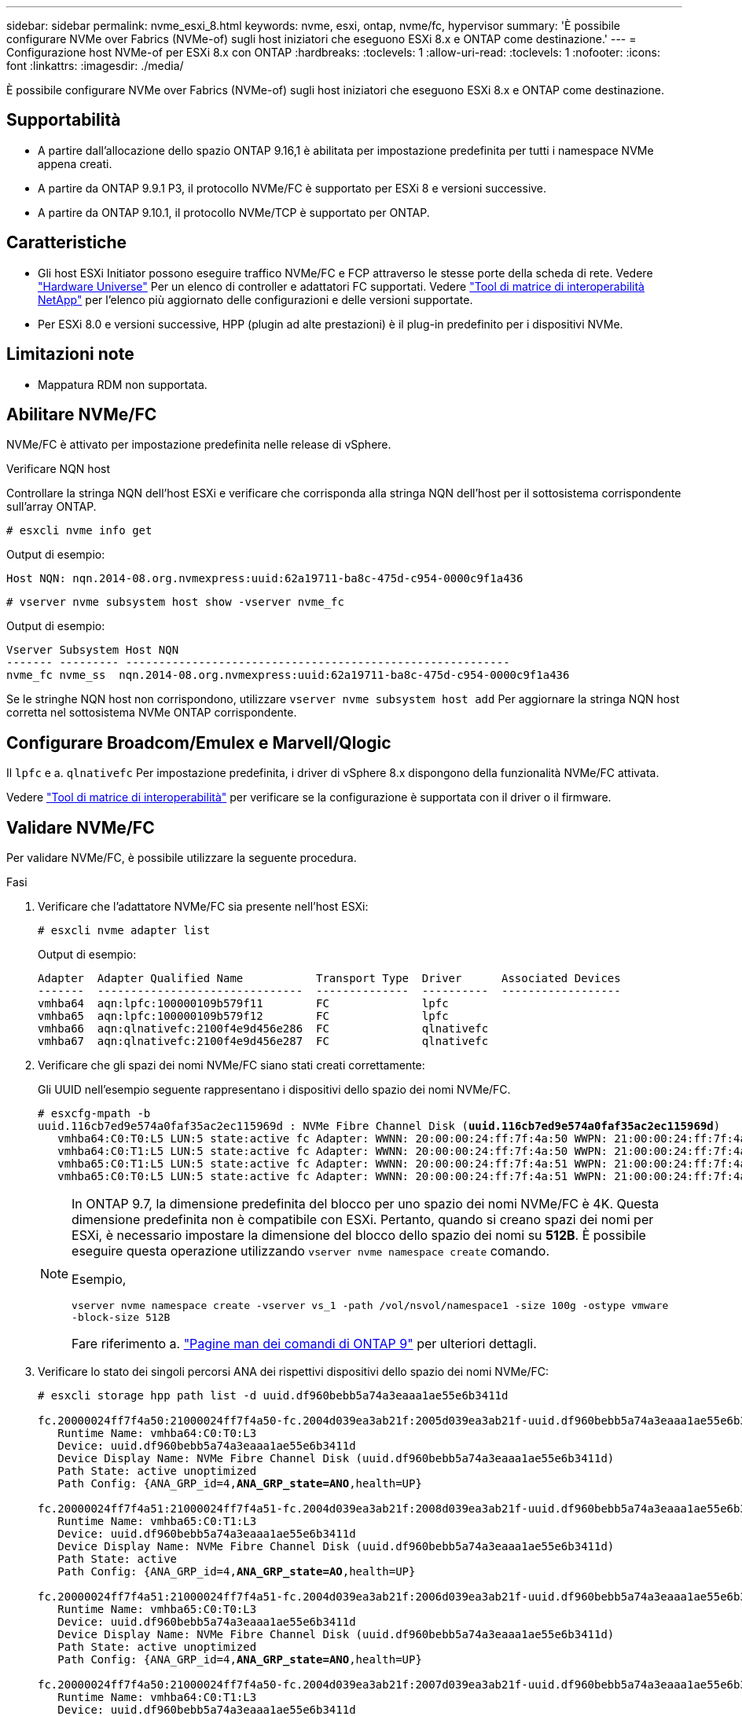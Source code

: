 ---
sidebar: sidebar 
permalink: nvme_esxi_8.html 
keywords: nvme, esxi, ontap, nvme/fc, hypervisor 
summary: 'È possibile configurare NVMe over Fabrics (NVMe-of) sugli host iniziatori che eseguono ESXi 8.x e ONTAP come destinazione.' 
---
= Configurazione host NVMe-of per ESXi 8.x con ONTAP
:hardbreaks:
:toclevels: 1
:allow-uri-read: 
:toclevels: 1
:nofooter: 
:icons: font
:linkattrs: 
:imagesdir: ./media/


[role="lead"]
È possibile configurare NVMe over Fabrics (NVMe-of) sugli host iniziatori che eseguono ESXi 8.x e ONTAP come destinazione.



== Supportabilità

* A partire dall'allocazione dello spazio ONTAP 9.16,1 è abilitata per impostazione predefinita per tutti i namespace NVMe appena creati.
* A partire da ONTAP 9.9.1 P3, il protocollo NVMe/FC è supportato per ESXi 8 e versioni successive.
* A partire da ONTAP 9.10.1, il protocollo NVMe/TCP è supportato per ONTAP.




== Caratteristiche

* Gli host ESXi Initiator possono eseguire traffico NVMe/FC e FCP attraverso le stesse porte della scheda di rete. Vedere link:https://hwu.netapp.com/Home/Index["Hardware Universe"^] Per un elenco di controller e adattatori FC supportati. Vedere link:https://mysupport.netapp.com/matrix/["Tool di matrice di interoperabilità NetApp"^] per l'elenco più aggiornato delle configurazioni e delle versioni supportate.
* Per ESXi 8.0 e versioni successive, HPP (plugin ad alte prestazioni) è il plug-in predefinito per i dispositivi NVMe.




== Limitazioni note

* Mappatura RDM non supportata.




== Abilitare NVMe/FC

NVMe/FC è attivato per impostazione predefinita nelle release di vSphere.

.Verificare NQN host
Controllare la stringa NQN dell'host ESXi e verificare che corrisponda alla stringa NQN dell'host per il sottosistema corrispondente sull'array ONTAP.

[listing]
----
# esxcli nvme info get
----
Output di esempio:

[listing]
----
Host NQN: nqn.2014-08.org.nvmexpress:uuid:62a19711-ba8c-475d-c954-0000c9f1a436
----
[listing]
----
# vserver nvme subsystem host show -vserver nvme_fc
----
Output di esempio:

[listing]
----
Vserver Subsystem Host NQN
------- --------- ----------------------------------------------------------
nvme_fc nvme_ss  nqn.2014-08.org.nvmexpress:uuid:62a19711-ba8c-475d-c954-0000c9f1a436
----
Se le stringhe NQN host non corrispondono, utilizzare `vserver nvme subsystem host add` Per aggiornare la stringa NQN host corretta nel sottosistema NVMe ONTAP corrispondente.



== Configurare Broadcom/Emulex e Marvell/Qlogic

Il `lpfc` e a. `qlnativefc` Per impostazione predefinita, i driver di vSphere 8.x dispongono della funzionalità NVMe/FC attivata.

Vedere link:https://mysupport.netapp.com/matrix/["Tool di matrice di interoperabilità"^] per verificare se la configurazione è supportata con il driver o il firmware.



== Validare NVMe/FC

Per validare NVMe/FC, è possibile utilizzare la seguente procedura.

.Fasi
. Verificare che l'adattatore NVMe/FC sia presente nell'host ESXi:
+
[listing]
----
# esxcli nvme adapter list
----
+
Output di esempio:

+
[listing]
----

Adapter  Adapter Qualified Name           Transport Type  Driver      Associated Devices
-------  -------------------------------  --------------  ----------  ------------------
vmhba64  aqn:lpfc:100000109b579f11        FC              lpfc
vmhba65  aqn:lpfc:100000109b579f12        FC              lpfc
vmhba66  aqn:qlnativefc:2100f4e9d456e286  FC              qlnativefc
vmhba67  aqn:qlnativefc:2100f4e9d456e287  FC              qlnativefc
----
. Verificare che gli spazi dei nomi NVMe/FC siano stati creati correttamente:
+
Gli UUID nell'esempio seguente rappresentano i dispositivi dello spazio dei nomi NVMe/FC.

+
[listing, subs="+quotes"]
----
# esxcfg-mpath -b
uuid.116cb7ed9e574a0faf35ac2ec115969d : NVMe Fibre Channel Disk (*uuid.116cb7ed9e574a0faf35ac2ec115969d*)
   vmhba64:C0:T0:L5 LUN:5 state:active fc Adapter: WWNN: 20:00:00:24:ff:7f:4a:50 WWPN: 21:00:00:24:ff:7f:4a:50  Target: WWNN: 20:04:d0:39:ea:3a:b2:1f WWPN: 20:05:d0:39:ea:3a:b2:1f
   vmhba64:C0:T1:L5 LUN:5 state:active fc Adapter: WWNN: 20:00:00:24:ff:7f:4a:50 WWPN: 21:00:00:24:ff:7f:4a:50  Target: WWNN: 20:04:d0:39:ea:3a:b2:1f WWPN: 20:07:d0:39:ea:3a:b2:1f
   vmhba65:C0:T1:L5 LUN:5 state:active fc Adapter: WWNN: 20:00:00:24:ff:7f:4a:51 WWPN: 21:00:00:24:ff:7f:4a:51  Target: WWNN: 20:04:d0:39:ea:3a:b2:1f WWPN: 20:08:d0:39:ea:3a:b2:1f
   vmhba65:C0:T0:L5 LUN:5 state:active fc Adapter: WWNN: 20:00:00:24:ff:7f:4a:51 WWPN: 21:00:00:24:ff:7f:4a:51  Target: WWNN: 20:04:d0:39:ea:3a:b2:1f WWPN: 20:06:d0:39:ea:3a:b2:1f
----
+
[NOTE]
====
In ONTAP 9.7, la dimensione predefinita del blocco per uno spazio dei nomi NVMe/FC è 4K. Questa dimensione predefinita non è compatibile con ESXi. Pertanto, quando si creano spazi dei nomi per ESXi, è necessario impostare la dimensione del blocco dello spazio dei nomi su *512B*. È possibile eseguire questa operazione utilizzando `vserver nvme namespace create` comando.

Esempio,

`vserver nvme namespace create -vserver vs_1 -path /vol/nsvol/namespace1 -size 100g -ostype vmware -block-size 512B`

Fare riferimento a. link:https://docs.netapp.com/us-en/ontap/concepts/manual-pages.html["Pagine man dei comandi di ONTAP 9"^] per ulteriori dettagli.

====
. Verificare lo stato dei singoli percorsi ANA dei rispettivi dispositivi dello spazio dei nomi NVMe/FC:
+
[listing, subs="+quotes"]
----
# esxcli storage hpp path list -d uuid.df960bebb5a74a3eaaa1ae55e6b3411d

fc.20000024ff7f4a50:21000024ff7f4a50-fc.2004d039ea3ab21f:2005d039ea3ab21f-uuid.df960bebb5a74a3eaaa1ae55e6b3411d
   Runtime Name: vmhba64:C0:T0:L3
   Device: uuid.df960bebb5a74a3eaaa1ae55e6b3411d
   Device Display Name: NVMe Fibre Channel Disk (uuid.df960bebb5a74a3eaaa1ae55e6b3411d)
   Path State: active unoptimized
   Path Config: {ANA_GRP_id=4,*ANA_GRP_state=ANO*,health=UP}

fc.20000024ff7f4a51:21000024ff7f4a51-fc.2004d039ea3ab21f:2008d039ea3ab21f-uuid.df960bebb5a74a3eaaa1ae55e6b3411d
   Runtime Name: vmhba65:C0:T1:L3
   Device: uuid.df960bebb5a74a3eaaa1ae55e6b3411d
   Device Display Name: NVMe Fibre Channel Disk (uuid.df960bebb5a74a3eaaa1ae55e6b3411d)
   Path State: active
   Path Config: {ANA_GRP_id=4,*ANA_GRP_state=AO*,health=UP}

fc.20000024ff7f4a51:21000024ff7f4a51-fc.2004d039ea3ab21f:2006d039ea3ab21f-uuid.df960bebb5a74a3eaaa1ae55e6b3411d
   Runtime Name: vmhba65:C0:T0:L3
   Device: uuid.df960bebb5a74a3eaaa1ae55e6b3411d
   Device Display Name: NVMe Fibre Channel Disk (uuid.df960bebb5a74a3eaaa1ae55e6b3411d)
   Path State: active unoptimized
   Path Config: {ANA_GRP_id=4,*ANA_GRP_state=ANO*,health=UP}

fc.20000024ff7f4a50:21000024ff7f4a50-fc.2004d039ea3ab21f:2007d039ea3ab21f-uuid.df960bebb5a74a3eaaa1ae55e6b3411d
   Runtime Name: vmhba64:C0:T1:L3
   Device: uuid.df960bebb5a74a3eaaa1ae55e6b3411d
   Device Display Name: NVMe Fibre Channel Disk (uuid.df960bebb5a74a3eaaa1ae55e6b3411d)
   Path State: active
   Path Config: {ANA_GRP_id=4,*ANA_GRP_state=AO*,health=UP}

----




== Configurare NVMe/TCP

In ESXi 8.x, i moduli NVMe/TCP richiesti vengono caricati per impostazione predefinita. Per configurare la rete e l'adattatore NVMe/TCP, consultare la documentazione di VMware vSphere.



== Validare NVMe/TCP

Per convalidare NVMe/TCP, seguire la procedura riportata di seguito.

.Fasi
. Verificare lo stato dell'adattatore NVMe/TCP:
+
[listing]
----
esxcli nvme adapter list
----
+
Output di esempio:

+
[listing]
----
Adapter  Adapter Qualified Name           Transport Type  Driver   Associated Devices
-------  -------------------------------  --------------  -------  ------------------
vmhba65  aqn:nvmetcp:ec-2a-72-0f-e2-30-T  TCP             nvmetcp  vmnic0
vmhba66  aqn:nvmetcp:34-80-0d-30-d1-a0-T  TCP             nvmetcp  vmnic2
vmhba67  aqn:nvmetcp:34-80-0d-30-d1-a1-T  TCP             nvmetcp  vmnic3
----
. Recuperare un elenco di connessioni NVMe/TCP:
+
[listing]
----
esxcli nvme controller list
----
+
Output di esempio:

+
[listing]
----
Name                                                  Controller Number  Adapter  Transport Type  Is Online  Is VVOL
---------------------------------------------------------------------------------------------------------  -----------------  -------
nqn.2014-08.org.nvmexpress.discovery#vmhba64#192.168.100.166:8009  256  vmhba64  TCP                  true    false
nqn.1992-08.com.netapp:sn.89bb1a28a89a11ed8a88d039ea263f93:subsystem.nvme_ss#vmhba64#192.168.100.165:4420 258  vmhba64  TCP  true    false
nqn.1992-08.com.netapp:sn.89bb1a28a89a11ed8a88d039ea263f93:subsystem.nvme_ss#vmhba64#192.168.100.168:4420 259  vmhba64  TCP  true    false
nqn.1992-08.com.netapp:sn.89bb1a28a89a11ed8a88d039ea263f93:subsystem.nvme_ss#vmhba64#192.168.100.166:4420 260  vmhba64  TCP  true    false
nqn.2014-08.org.nvmexpress.discovery#vmhba64#192.168.100.165:8009  261  vmhba64  TCP                  true    false
nqn.2014-08.org.nvmexpress.discovery#vmhba65#192.168.100.155:8009  262  vmhba65  TCP                  true    false
nqn.1992-08.com.netapp:sn.89bb1a28a89a11ed8a88d039ea263f93:subsystem.nvme_ss#vmhba64#192.168.100.167:4420 264  vmhba64  TCP  true    false

----
. Recuperare un elenco del numero di percorsi per uno spazio dei nomi NVMe:
+
[listing, subs="+quotes"]
----
esxcli storage hpp path list -d *uuid.f4f14337c3ad4a639edf0e21de8b88bf*
----
+
Output di esempio:

+
[listing, subs="+quotes"]
----
tcp.vmnic2:34:80:0d:30:ca:e0-tcp.192.168.100.165:4420-uuid.f4f14337c3ad4a639edf0e21de8b88bf
   Runtime Name: vmhba64:C0:T0:L5
   Device: uuid.f4f14337c3ad4a639edf0e21de8b88bf
   Device Display Name: NVMe TCP Disk (uuid.f4f14337c3ad4a639edf0e21de8b88bf)
   Path State: active
   Path Config: {ANA_GRP_id=6,*ANA_GRP_state=AO*,health=UP}

tcp.vmnic2:34:80:0d:30:ca:e0-tcp.192.168.100.168:4420-uuid.f4f14337c3ad4a639edf0e21de8b88bf
   Runtime Name: vmhba64:C0:T3:L5
   Device: uuid.f4f14337c3ad4a639edf0e21de8b88bf
   Device Display Name: NVMe TCP Disk (uuid.f4f14337c3ad4a639edf0e21de8b88bf)
   Path State: active unoptimized
   Path Config: {ANA_GRP_id=6,*ANA_GRP_state=ANO*,health=UP}

tcp.vmnic2:34:80:0d:30:ca:e0-tcp.192.168.100.166:4420-uuid.f4f14337c3ad4a639edf0e21de8b88bf
   Runtime Name: vmhba64:C0:T2:L5
   Device: uuid.f4f14337c3ad4a639edf0e21de8b88bf
   Device Display Name: NVMe TCP Disk (uuid.f4f14337c3ad4a639edf0e21de8b88bf)
   Path State: active unoptimized
   Path Config: {ANA_GRP_id=6,*ANA_GRP_state=ANO*,health=UP}

tcp.vmnic2:34:80:0d:30:ca:e0-tcp.192.168.100.167:4420-uuid.f4f14337c3ad4a639edf0e21de8b88bf
   Runtime Name: vmhba64:C0:T1:L5
   Device: uuid.f4f14337c3ad4a639edf0e21de8b88bf
   Device Display Name: NVMe TCP Disk (uuid.f4f14337c3ad4a639edf0e21de8b88bf)
   Path State: active
   Path Config: {ANA_GRP_id=6,*ANA_GRP_state=AO*,health=UP}
----




== Attivare l'allocazione dello spazio

L'allocazione dello spazio è supportata per ESXi 8.x e versioni successive.

Quando l'allocazione dello spazio è attivata, se uno spazio dei nomi si esaurisce, ONTAP comunica all'host che non è disponibile spazio libero per le operazioni di scrittura; lo spazio dei nomi rimane online e le operazioni di lettura continuano a essere gestite. Le operazioni di scrittura riprendono quando diventa disponibile ulteriore spazio libero. L'allocazione dello spazio consente anche all'host di eseguire `UNMAP` (talvolta chiamate `TRIM`) operazioni. Le operazioni di ANNULLAMENTO DELLA MAPPATURA consentono a un host di identificare blocchi di dati non più necessari perché non contengono più dati validi. Il sistema storage può quindi disallocare tali blocchi di dati in modo che lo spazio possa essere consumato altrove.

.Prima di iniziare
link:https://docs.netapp.com/us-en/ontap/san-admin/enable-space-allocation.html["Attivare l'allocazione dello spazio sul sistema di storage ONTAP"^]. Quindi eseguire i seguenti passaggi sull'host ESXi.

.Fasi
. Sull'host ESXi, verificare che il DSM sia disattivato:
+
`esxcfg-advcfg -g /SCSi/NVmeUseDsmTp4040`

+
Il valore previsto è 0.

. Abilitare il DSM NVMe:
+
`esxcfg-advcfg -s 1 /Scsi/NvmeUseDsmTp4040`

. Verificare che il DSM sia abilitato:
+
`esxcfg-advcfg -g /SCSi/NVmeUseDsmTp4040`

+
Il valore previsto è 1.





== Problemi noti

La configurazione dell'host NVMe-of per ESXi 8.x con ONTAP presenta i seguenti problemi noti:

[cols="10,30,30"]
|===
| ID bug NetApp | Titolo | Descrizione 


| link:https://mysupport.netapp.com/site/bugs-online/product/ONTAP/BURT/1420654["1420654"^] | Nodo ONTAP non operativo quando il protocollo NVMe/FC viene utilizzato con ONTAP versione 9.9.1 | ONTAP 9.9.1 ha introdotto il supporto per il comando "ABORT" di NVMe. Quando ONTAP riceve il comando "abortire" per interrompere un comando NVMe fuse in attesa del comando partner, si verifica un'interruzione del nodo ONTAP. Il problema si verifica solo con gli host che utilizzano i comandi NVMe fused (ad esempio ESX) e il trasporto Fibre Channel (FC). 


| 1543660 | L'errore i/o si verifica quando le macchine virtuali Linux che utilizzano gli adattatori vNVMe incontrano una lunga finestra APD (All Paths Down)  a| 
Le macchine virtuali Linux che eseguono vSphere 8.x e versioni successive e che utilizzano adattatori virtuali NVMe (vNVME) riscontrano un errore i/o perché l'operazione di ripetizione vNVMe è disattivata per impostazione predefinita. Per evitare interruzioni sulle macchine virtuali Linux che eseguono kernel meno recenti durante un All Paths Down (APD) o un carico i/o pesante, VMware ha introdotto un "VSCSIDisableNvmeRetry" sintonizzabile per disattivare l'operazione di ripetizione di vNVMe.

|===
.Informazioni correlate
link:https://docs.netapp.com/us-en/ontap-apps-dbs/vmware/vmware-vsphere-overview.html["VMware vSphere con ONTAP"^] link:https://kb.vmware.com/s/article/2031038["Supporto di VMware vSphere 5.x, 6.x e 7.x con NetApp MetroCluster (2031038)"^] link:https://kb.vmware.com/s/article/83370["Supporto di VMware vSphere 6.x e 7.x con sincronizzazione attiva NetApp SnapMirror"^]
